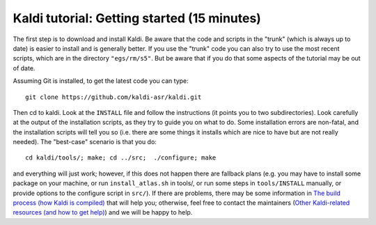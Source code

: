 
Kaldi tutorial: Getting started (15 minutes)
=============================================


The first step is to download and install Kaldi. Be aware that the code and scripts in the "trunk" (which is always up to date) is easier to install and is generally better. If you use the "trunk" code you can also try to use the most recent scripts, which are in the directory ``"egs/rm/s5"``. But be aware that if you do that some aspects of the tutorial may be out of date.

Assuming Git is installed, to get the latest code you can type::

    git clone https://github.com/kaldi-asr/kaldi.git

Then cd to kaldi. Look at the ``INSTALL`` file and follow the instructions (it points you to two subdirectories). Look carefully at the output of the installation scripts, as they try to guide you on what to do. Some installation errors are non-fatal, and the installation scripts will tell you so (i.e. there are some things it installs which are nice to have but are not really needed). The "best-case" scenario is that you do::

    cd kaldi/tools/; make; cd ../src;  ./configure; make

and everything will just work; however, if this does not happen there are fallback plans (e.g. you may have to install some package on your machine, or run ``install_atlas.sh`` in tools/, or run some steps in ``tools/INSTALL`` manually, or provide options to the configure script in ``src/``). If there are problems, there may be some information in `The build process (how Kaldi is compiled) <pages/api-undefined.md#build_setup>`_ that will help you; otherwise, feel free to contact the maintainers (\ `Other Kaldi-related resources (and how to get help) <pages/api-undefined.md#other>`_\ ) and we will be happy to help.

